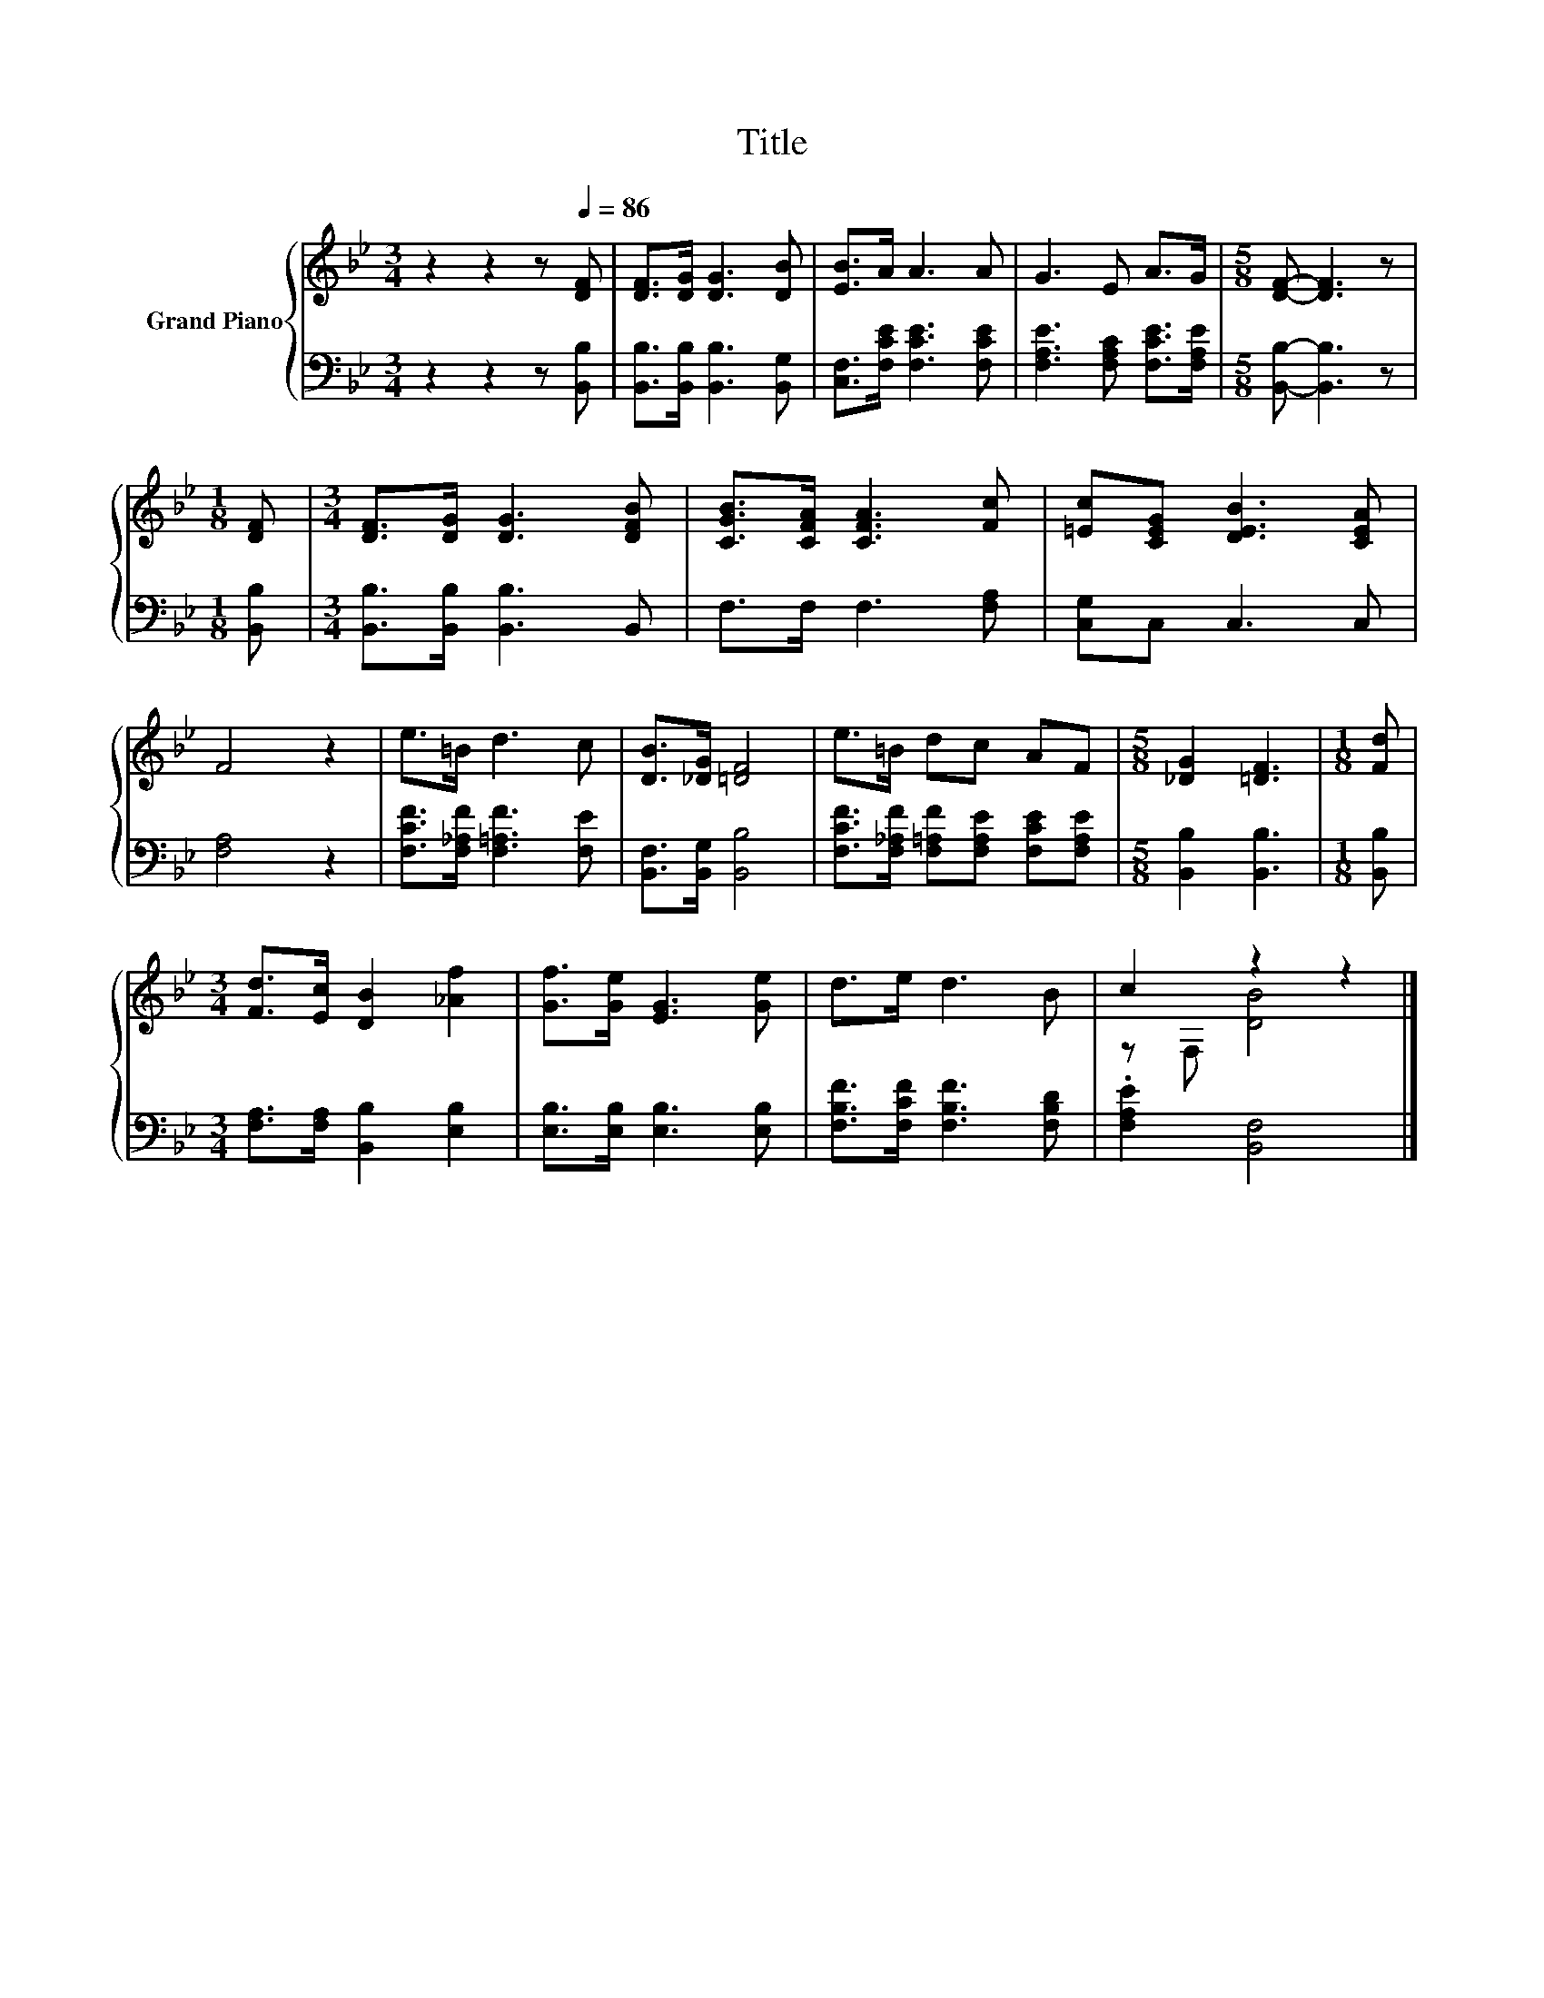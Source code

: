 X:1
T:Title
%%score { ( 1 3 ) | 2 }
L:1/8
M:3/4
K:Bb
V:1 treble nm="Grand Piano"
V:3 treble 
V:2 bass 
V:1
 z2 z2 z[Q:1/4=86] [DF] | [DF]>[DG] [DG]3 [DB] | [EB]>A A3 A | G3 E A>G |[M:5/8] [DF]- [DF]3 z | %5
[M:1/8] [DF] |[M:3/4] [DF]>[DG] [DG]3 [DFB] | [CGB]>[CFA] [CFA]3 [Fc] | [=Ec][CEG] [DEB]3 [CEA] | %9
 F4 z2 | e>=B d3 c | [DB]>[_DG] [=DF]4 | e>=B dc AF |[M:5/8] [_DG]2 [=DF]3 |[M:1/8] [Fd] | %15
[M:3/4] [Fd]>[Ec] [DB]2 [_Af]2 | [Gf]>[Ge] [EG]3 [Ge] | d>e d3 B | c2 z2 z2 |] %19
V:2
 z2 z2 z [B,,B,] | [B,,B,]>[B,,B,] [B,,B,]3 [B,,G,] | [C,F,]>[F,CE] [F,CE]3 [F,CE] | %3
 [F,A,E]3 [F,A,C] [F,CE]>[F,A,E] |[M:5/8] [B,,B,]- [B,,B,]3 z |[M:1/8] [B,,B,] | %6
[M:3/4] [B,,B,]>[B,,B,] [B,,B,]3 B,, | F,>F, F,3 [F,A,] | [C,G,]C, C,3 C, | [F,A,]4 z2 | %10
 [F,CF]>[F,_A,F] [F,=A,F]3 [F,E] | [B,,F,]>[B,,G,] [B,,B,]4 | %12
 [F,CF]>[F,_A,F] [F,=A,F][F,A,E] [F,CE][F,A,E] |[M:5/8] [B,,B,]2 [B,,B,]3 |[M:1/8] [B,,B,] | %15
[M:3/4] [F,A,]>[F,A,] [B,,B,]2 [E,B,]2 | [E,B,]>[E,B,] [E,B,]3 [E,B,] | %17
 [F,B,F]>[F,CF] [F,B,F]3 [F,B,D] | .[F,A,E]2 [B,,F,]4 |] %19
V:3
 x6 | x6 | x6 | x6 |[M:5/8] x5 |[M:1/8] x |[M:3/4] x6 | x6 | x6 | x6 | x6 | x6 | x6 |[M:5/8] x5 | %14
[M:1/8] x |[M:3/4] x6 | x6 | x6 | z F, [DB]4 |] %19

